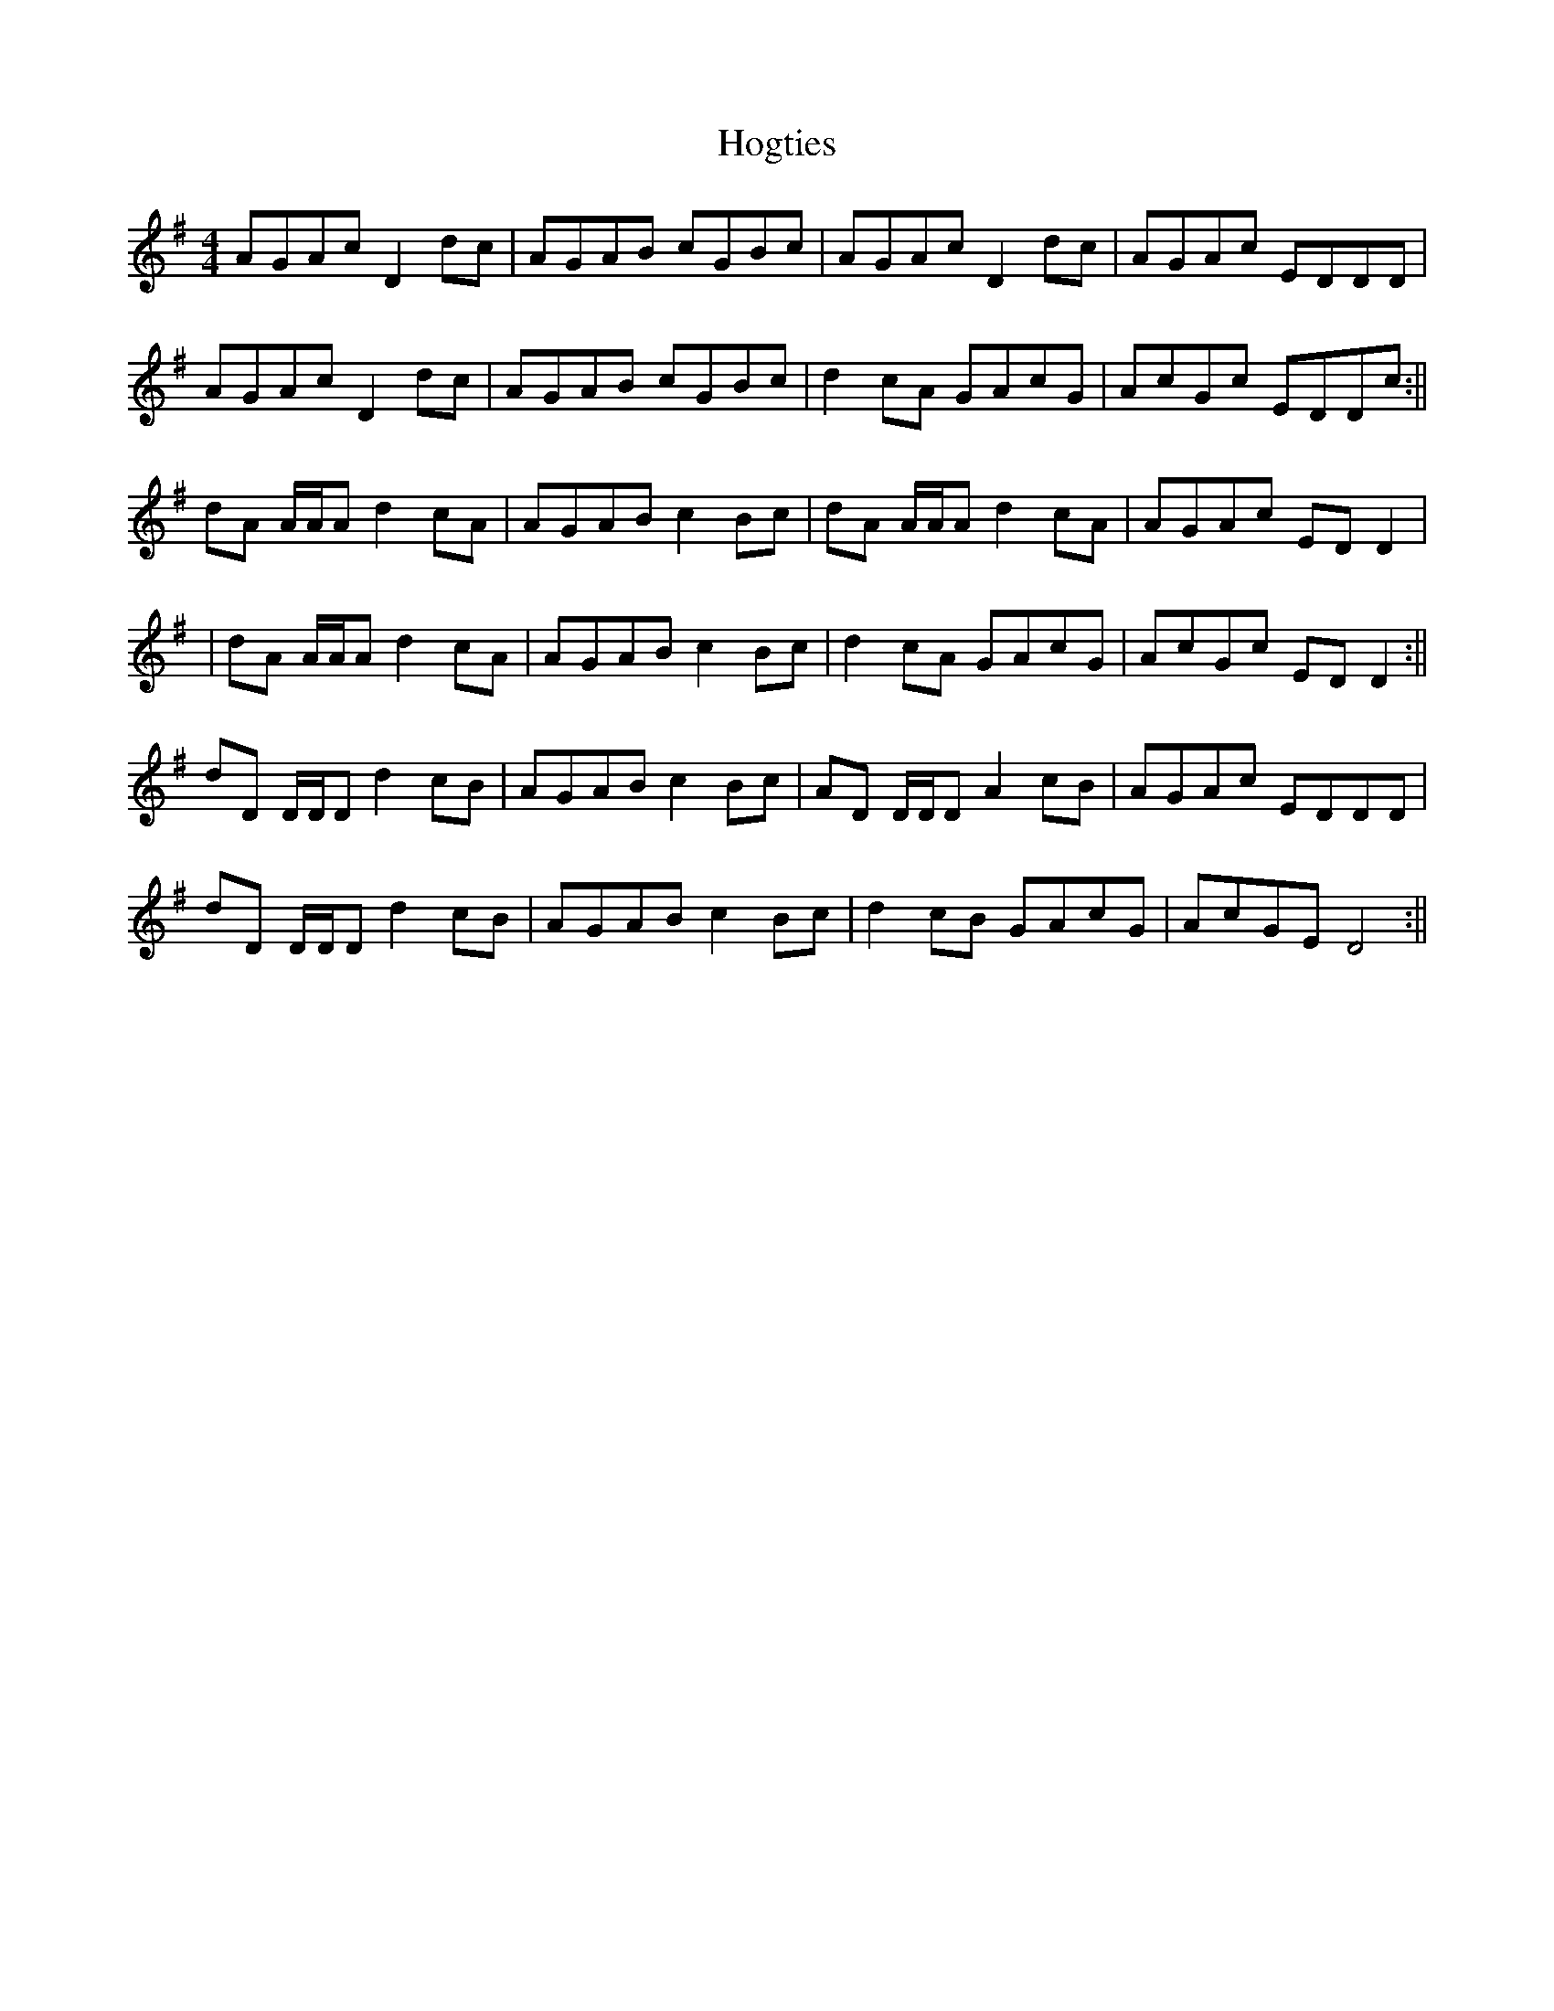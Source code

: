 X: 4
T: Hogties
Z: birlibirdie
S: https://thesession.org/tunes/290#setting13040
R: reel
M: 4/4
L: 1/8
K: Dmix
AGAc D2dc|AGAB cGBc|AGAc D2dc|AGAc EDDD|AGAc D2dc|AGAB cGBc|d2cA GAcG|AcGc EDDc:||dA A/A/A d2cA|AGAB c2Bc|dA A/A/A d2cA|AGAc EDD2||dA A/A/A d2cA|AGAB c2Bc|d2cA GAcG|AcGc EDD2:||dD D/D/D d2cB|AGAB c2Bc|AD D/D/D A2cB|AGAc EDDD|dD D/D/D d2cB|AGAB c2Bc|d2cB GAcG|AcGE D4:||
